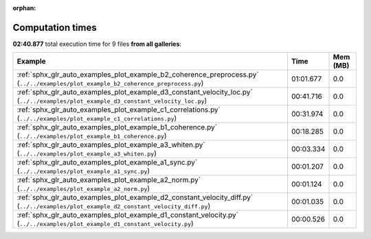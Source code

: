 
:orphan:

.. _sphx_glr_sg_execution_times:


Computation times
=================
**02:40.877** total execution time for 9 files **from all galleries**:

.. container::

  .. raw:: html

    <style scoped>
    <link href="https://cdnjs.cloudflare.com/ajax/libs/twitter-bootstrap/5.3.0/css/bootstrap.min.css" rel="stylesheet" />
    <link href="https://cdn.datatables.net/1.13.6/css/dataTables.bootstrap5.min.css" rel="stylesheet" />
    </style>
    <script src="https://code.jquery.com/jquery-3.7.0.js"></script>
    <script src="https://cdn.datatables.net/1.13.6/js/jquery.dataTables.min.js"></script>
    <script src="https://cdn.datatables.net/1.13.6/js/dataTables.bootstrap5.min.js"></script>
    <script type="text/javascript" class="init">
    $(document).ready( function () {
        $('table.sg-datatable').DataTable({order: [[1, 'desc']]});
    } );
    </script>

  .. list-table::
   :header-rows: 1
   :class: table table-striped sg-datatable

   * - Example
     - Time
     - Mem (MB)
   * - :ref:`sphx_glr_auto_examples_plot_example_b2_coherence_preprocess.py` (``../../examples/plot_example_b2_coherence_preprocess.py``)
     - 01:01.677
     - 0.0
   * - :ref:`sphx_glr_auto_examples_plot_example_d3_constant_velocity_loc.py` (``../../examples/plot_example_d3_constant_velocity_loc.py``)
     - 00:41.716
     - 0.0
   * - :ref:`sphx_glr_auto_examples_plot_example_c1_correlations.py` (``../../examples/plot_example_c1_correlations.py``)
     - 00:31.974
     - 0.0
   * - :ref:`sphx_glr_auto_examples_plot_example_b1_coherence.py` (``../../examples/plot_example_b1_coherence.py``)
     - 00:18.285
     - 0.0
   * - :ref:`sphx_glr_auto_examples_plot_example_a3_whiten.py` (``../../examples/plot_example_a3_whiten.py``)
     - 00:03.334
     - 0.0
   * - :ref:`sphx_glr_auto_examples_plot_example_a1_sync.py` (``../../examples/plot_example_a1_sync.py``)
     - 00:01.207
     - 0.0
   * - :ref:`sphx_glr_auto_examples_plot_example_a2_norm.py` (``../../examples/plot_example_a2_norm.py``)
     - 00:01.124
     - 0.0
   * - :ref:`sphx_glr_auto_examples_plot_example_d2_constant_velocity_diff.py` (``../../examples/plot_example_d2_constant_velocity_diff.py``)
     - 00:01.035
     - 0.0
   * - :ref:`sphx_glr_auto_examples_plot_example_d1_constant_velocity.py` (``../../examples/plot_example_d1_constant_velocity.py``)
     - 00:00.526
     - 0.0
